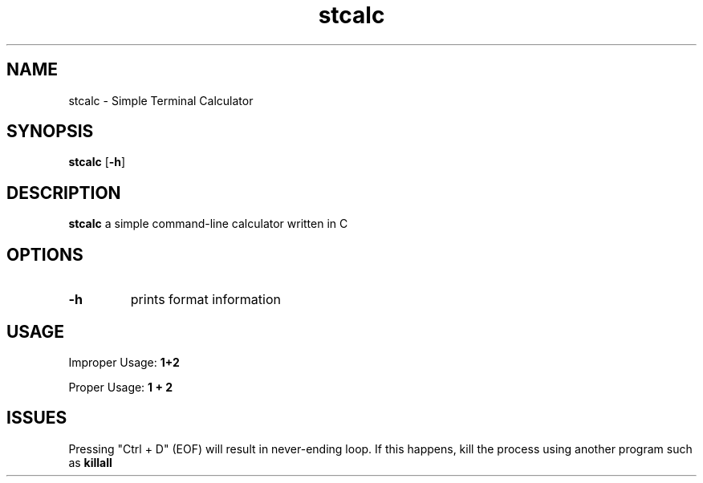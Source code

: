 .TH stcalc 1 2022-05-12
.SH NAME
stcalc \- Simple Terminal Calculator
.SH SYNOPSIS
.B stcalc
.RB [ \-h ]
.SH DESCRIPTION
.B stcalc
a simple command-line calculator written in C
.SH OPTIONS
.TP
.B \-h
prints format information
.SH USAGE
Improper Usage: 
.B 1+2

Proper Usage: 
.B 1 + 2
.SH ISSUES
Pressing "Ctrl + D" (EOF) will result in never-ending loop. If this happens, kill the process using another program such as 
.B killall
